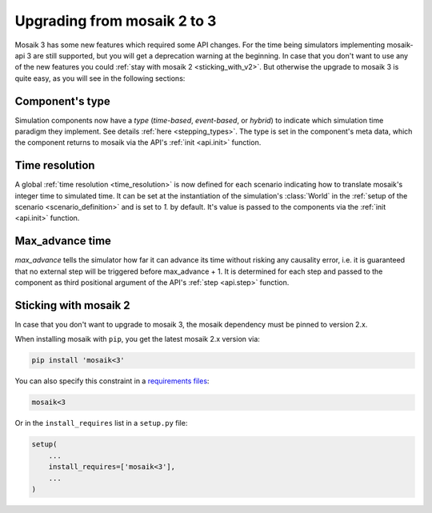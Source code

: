 .. _upgrading_from_mosaik2:

============================
Upgrading from mosaik 2 to 3
============================

Mosaik 3 has some new features which required some API changes. For the time
being simulators implementing mosaik-api 3 are still supported, but you will
get a deprecation warning at the beginning. In case that you don't want to use
any of the new features you could :ref:`stay with mosaik 2 <sticking_with_v2>`.
But otherwise the upgrade to mosaik 3 is quite easy, as you will see in the
following sections:


Component's type
================

Simulation components now have a *type* (*time-based*, *event-based*, or
*hybrid*) to indicate which simulation time paradigm they implement. See
details :ref:`here <stepping_types>`. The type is set in the component's meta
data, which the component returns to mosaik via the API's
:ref:`init <api.init>` function.


Time resolution
===============

A global :ref:`time resolution <time_resolution>` is now defined for each
scenario indicating how to translate mosaik's integer time to simulated time.
It can be set at the instantiation of the simulation's :class:`World` in the
:ref:`setup of the scenario <scenario_definition>` and is set to *1.* by
default. It's value is passed to the components via the :ref:`init <api.init>`
function.


Max_advance time
================
*max_advance* tells the simulator how far it can advance its time without
risking any causality error, i.e. it is guaranteed that no external step will
be triggered before max_advance + 1. It is determined for each step and passed
to the component as third positional argument of the API's :ref:`step <api.step>`
function.

.. _sticking_with_v2:

Sticking with mosaik 2
======================

In case that you don't want to upgrade to mosaik 3, the mosaik dependency must
be pinned to version 2.x.

When installing mosaik with ``pip``, you get the latest mosaik 2.x version via:

.. code-block:: shell

   pip install 'mosaik<3'

You can also specify this constraint in a `requirements files
<https://pip.pypa.io/en/stable/user_guide/#requirements-files>`_:

.. code-block:: text

   mosaik<3

Or in the ``install_requires`` list in a ``setup.py`` file:

.. code-block:: python

   setup(
       ...
       install_requires=['mosaik<3'],
       ...
   )
